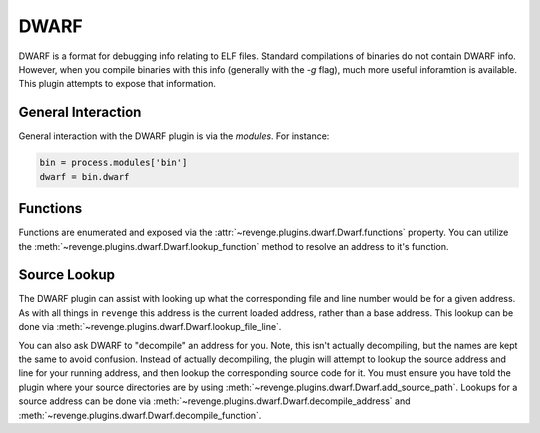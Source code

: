 =====
DWARF
=====

DWARF is a format for debugging info relating to ELF files. Standard
compilations of binaries do not contain DWARF info. However, when you compile
binaries with this info (generally with the `-g` flag), much more useful
inforamtion is available. This plugin attempts to expose that information.

General Interaction
===================

General interaction with the DWARF plugin is via the `modules`. For instance:

.. code-block:: python

    bin = process.modules['bin']
    dwarf = bin.dwarf

Functions
=========

Functions are enumerated and exposed via the
:attr:`~revenge.plugins.dwarf.Dwarf.functions` property. You can utilize the 
:meth:`~revenge.plugins.dwarf.Dwarf.lookup_function` method to resolve an
address to it's function.

Source Lookup
=============

The DWARF plugin can assist with looking up what the corresponding file and
line number would be for a given address. As with all things in ``revenge``
this address is the current loaded address, rather than a base address. This
lookup can be done via :meth:`~revenge.plugins.dwarf.Dwarf.lookup_file_line`.

You can also ask DWARF to "decompile" an address for you. Note, this isn't
actually decompiling, but the names are kept the same to avoid confusion.
Instead of actually decompiling, the plugin will attempt to lookup the source
address and line for your running address, and then lookup the corresponding
source code for it. You must ensure you have told the plugin where your source
directories are by using :meth:`~revenge.plugins.dwarf.Dwarf.add_source_path`.
Lookups for a source address can be done via
:meth:`~revenge.plugins.dwarf.Dwarf.decompile_address` and
:meth:`~revenge.plugins.dwarf.Dwarf.decompile_function`.
